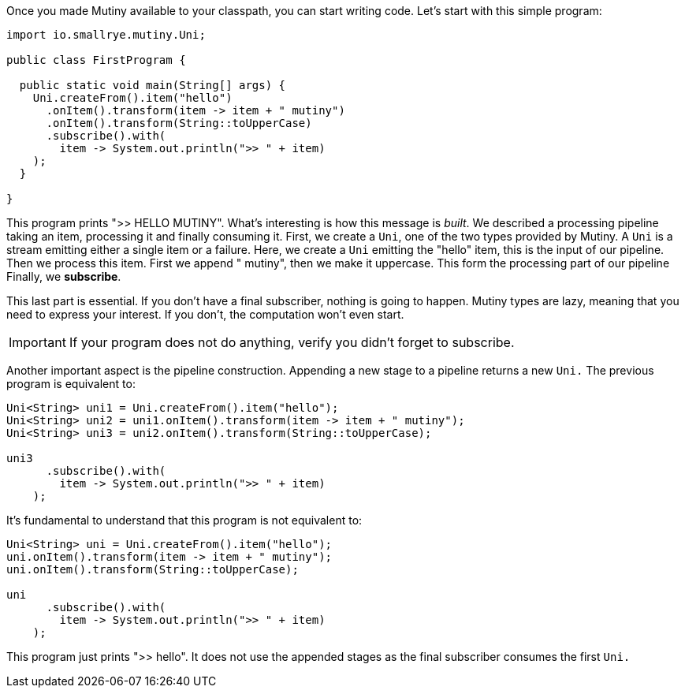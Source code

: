 :page-layout: getting-started
:page-title: First lines of code
:page-desc: Your first line of code using Mutiny
:page-next: Creating Unis
:page-next-href: /getting-started/creating-unis
:page-liquid: 

Once you made Mutiny available to your classpath, you can start writing code.
Let's start with this simple program:

[source, java]
----
import io.smallrye.mutiny.Uni;

public class FirstProgram {

  public static void main(String[] args) {
    Uni.createFrom().item("hello")
      .onItem().transform(item -> item + " mutiny")
      .onItem().transform(String::toUpperCase)
      .subscribe().with(
        item -> System.out.println(">> " + item)
    );
  }

}
----

This program prints ">> HELLO MUTINY".
What's interesting is how this message is _built_.
We described a processing pipeline taking an item, processing it and finally consuming it. 
First, we create a `Uni`, one of the two types provided by Mutiny.
A `Uni` is a stream emitting either a single item or a failure. 
Here, we create a `Uni` emitting the "hello" item, this is the input of our pipeline.
Then we process this item.
First we append " mutiny", then we make it uppercase.
This form the processing part of our pipeline
Finally, we **subscribe**.

This last part is essential.
If you don't have a final subscriber, nothing is going to happen.
Mutiny types are lazy, meaning that you need to express your interest.
If you don't, the computation won't even start.

IMPORTANT: If your program does not do anything, verify you didn't forget to subscribe.

Another important aspect is the pipeline construction.
Appending a new stage to a pipeline returns a new `Uni.`
The previous program is equivalent to:

[source, java]
----
Uni<String> uni1 = Uni.createFrom().item("hello");
Uni<String> uni2 = uni1.onItem().transform(item -> item + " mutiny");
Uni<String> uni3 = uni2.onItem().transform(String::toUpperCase);

uni3
      .subscribe().with(
        item -> System.out.println(">> " + item)
    );
----

It's fundamental to understand that this program is not equivalent to:

[source, java]
----
Uni<String> uni = Uni.createFrom().item("hello");
uni.onItem().transform(item -> item + " mutiny");
uni.onItem().transform(String::toUpperCase);

uni
      .subscribe().with(
        item -> System.out.println(">> " + item)
    );
----

This program just prints ">> hello".
It does not use the appended stages as the final subscriber consumes the first `Uni.`